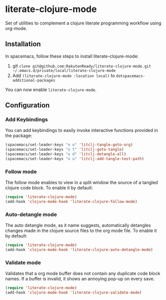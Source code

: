 * literate-clojure-mode

Set of utilities to complement a clojure literate programming workflow using org-mode.

** Installation

In spacemacs, follow these steps to install literate-clojure-mode:

1. git =clone git@github.com:RakutenReady/literate-clojure-mode.git ~/.emacs.d/private/local/literate-clojure-mode=
2. Add =(literate-clojure-mode :location local)= to =dotspacemacs-additional-packages=

You can now enable =literate-clojure-mode=.

** Configuration

*** Add Keybindings

You can add keybindings to easily invoke interactive functions provided in the package:

#+BEGIN_SRC emacs-lisp
(spacemacs/set-leader-keys "o o" 'litclj-tangle-goto-org)
(spacemacs/set-leader-keys "o t" 'litclj-goto-tangle)
(spacemacs/set-leader-keys "o d" 'litclj-detangle-all)
(spacemacs/set-leader-keys "o u" 'litclj-add-tangle-test-path)
#+END_SRC

*** Follow mode

The follow mode enables to view in a split window the source of a tangled clojure code block. To enable it by default:
#+BEGIN_SRC emacs-lisp
(require 'literate-clojure-mode)
(add-hook 'clojure-mode-hook 'literate-clojure-follow-mode)
#+END_SRC

*** Auto-detangle mode

The auto detangle mode, as it name suggests, automatically detangles changes made in the clojure source files to the org mode file. To enable it by default:

#+BEGIN_SRC emacs-lisp
(require 'literate-clojure-mode)
(add-hook 'clojure-mode-hook 'literate-clojure-auto-detangle-mode)
#+END_SRC


*** Validate mode
Validates that a org mode buffer does not contain any duplicate code block names. If a buffer is invalid, it shows an annoying pop-up on every save.

#+BEGIN_SRC emacs-lisp
(require 'literate-clojure-mode)
(add-hook 'clojure-mode-hook 'literate-clojure-validate-mode)
#+END_SRC
